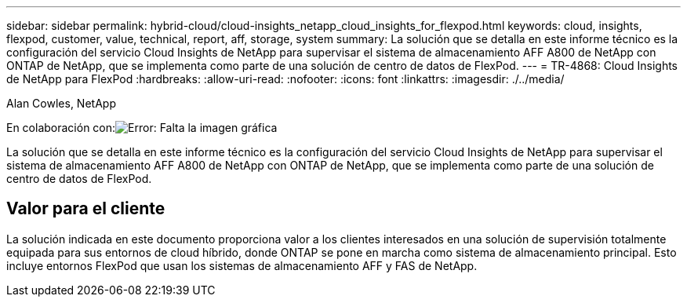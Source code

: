 ---
sidebar: sidebar 
permalink: hybrid-cloud/cloud-insights_netapp_cloud_insights_for_flexpod.html 
keywords: cloud, insights, flexpod, customer, value, technical, report, aff, storage, system 
summary: La solución que se detalla en este informe técnico es la configuración del servicio Cloud Insights de NetApp para supervisar el sistema de almacenamiento AFF A800 de NetApp con ONTAP de NetApp, que se implementa como parte de una solución de centro de datos de FlexPod. 
---
= TR-4868: Cloud Insights de NetApp para FlexPod
:hardbreaks:
:allow-uri-read: 
:nofooter: 
:icons: font
:linkattrs: 
:imagesdir: ./../media/


Alan Cowles, NetApp

En colaboración con:image:cisco logo.png["Error: Falta la imagen gráfica"]

[role="lead"]
La solución que se detalla en este informe técnico es la configuración del servicio Cloud Insights de NetApp para supervisar el sistema de almacenamiento AFF A800 de NetApp con ONTAP de NetApp, que se implementa como parte de una solución de centro de datos de FlexPod.



== Valor para el cliente

La solución indicada en este documento proporciona valor a los clientes interesados en una solución de supervisión totalmente equipada para sus entornos de cloud híbrido, donde ONTAP se pone en marcha como sistema de almacenamiento principal. Esto incluye entornos FlexPod que usan los sistemas de almacenamiento AFF y FAS de NetApp.
